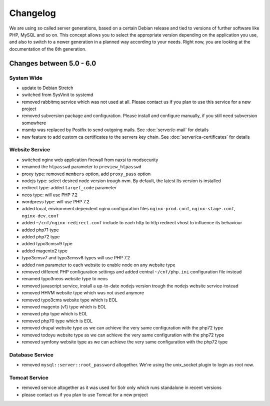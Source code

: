 Changelog
=========

We are using so called server generations,
based on a certain Debian release and tied to versions of further software like PHP, MySQL and so on.
This concept allows you to select the appropriate version depending on the application you use,
and also to switch to a newer generation in a planned way according to your needs.
Right now, you are looking at the documentation of the 6th generation.

Changes between 5.0 - 6.0
-------------------------------------------

System Wide
^^^^^^^^^^^

- update to Debian Stretch
- switched from SysVinit to systemd
- removed rabbitmq service which was not used at all. Please contact us if you plan to use this service for a new project
- removed subversion package and configuration. Please install and configure manually, if you still need subversion somewhere
- msmtp was replaced by Postfix to send outgoing mails. See :doc:`server/e-mail` for details
- new feature to add custom ca certificates to the servers key chain. See :doc:`server/ca-certificates` for details

Website Service
^^^^^^^^^^^^^^^

- switched nginx web application firewall from naxsi to modsecurity
- renamed the ``htpasswd`` parameter to ``preview_htpasswd``
- proxy type: removed ``members`` option, add ``proxy_pass`` option
- nodejs type: select desired node version trough nvm. By default, the latest lts version is installed
- redirect type: added ``target_code`` parameter
- neos type: will use PHP 7.2
- wordpress type: will use PHP 7.2
- added local, environment dependent nginx configuration files ``nginx-prod.conf``, ``nginx-stage.conf``, ``nginx-dev.conf``
- added ``~/cnf/nginx-redirect.conf`` include to each http to http redirect vhost to influence its behaviour
- added php71 type
- added php72 type
- added typo3cmsv9 type
- added magento2 type
- typo3cmsv7 and typo3cmsv8 types will use PHP 7.2
- added ``nvm`` parameter to each website to enable node on any website type
- removed different PHP configuration settings and added central ``~/cnf/php.ini`` configuration file instead
- renamed typo3neos website type to neos
- removed javascript service, install a up-to-date nodejs version trough the nodejs website service instead
- removed HHVM website type which was not used anymore
- removed typo3cms website type which is EOL
- removed magento (v1) type which is EOL
- removed php type which is EOL
- removed php70 type which is EOL
- removed drupal website type as we can achieve the very same configuration with the php72 type
- removed todoyu website type as we can achieve the very same configuration with the php72 type
- removed symfony website type as we can achieve the very same configuration with the php72 type

Database Service
^^^^^^^^^^^^^^^^

- removed ``mysql::server::root_password`` altogether. We're using the unix_socket plugin to login as root now.

Tomcat Service
^^^^^^^^^^^^^^^

- removed service altogether as it was used for Solr only which runs standalone in recent versions
- please contact us if you plan to use Tomcat for a new project

